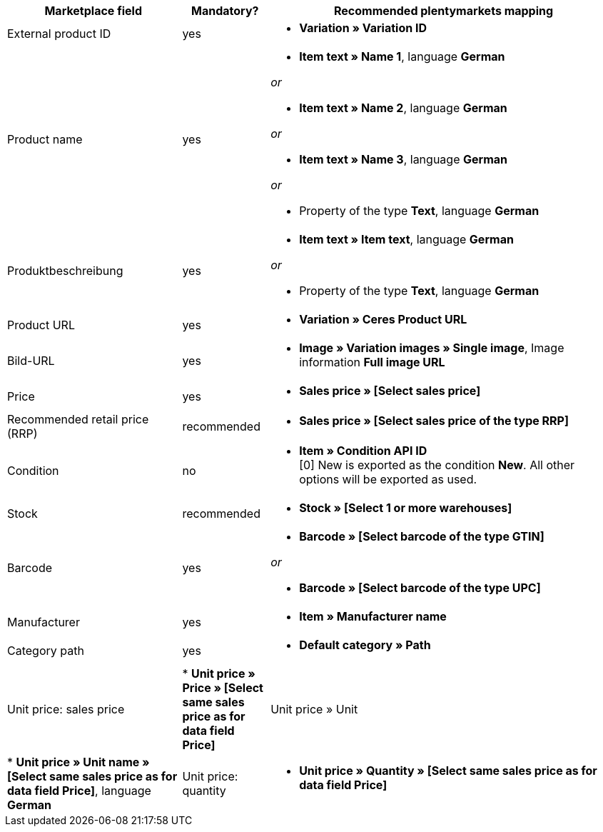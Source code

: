 [[table-recommended-mappings]]
[cols="2,1,4a"]
|====
|Marketplace field |Mandatory? |Recommended plentymarkets mapping

| External product ID
| yes
| * *Variation » Variation ID*

| Product name
| yes
| * *Item text » Name 1*, language *German*

_or_

* *Item text » Name 2*, language *German*

_or_

* *Item text » Name 3*, language *German*

_or_

* Property of the type *Text*, language *German*

| Produktbeschreibung
| yes
| * *Item text » Item text*, language *German*

_or_

* Property of the type *Text*, language *German*

| Product URL
| yes
| * *Variation » Ceres Product URL*

| Bild-URL
| yes
| * *Image » Variation images » Single image*, Image information *Full image URL*

| Price
| yes
| * *Sales price » [Select sales price]*

| Recommended retail price (RRP)
| recommended
| * *Sales price » [Select sales price of the type RRP]*

| Condition
| no
| * *Item » Condition API ID* +
[0] New is exported as the condition *New*. All other options will be exported as used.

| Stock
| recommended
| * *Stock » [Select 1 or more warehouses]*

| Barcode
| yes
| * *Barcode » [Select barcode of the type GTIN]*

_or_

* *Barcode » [Select barcode of the type UPC]*

| Manufacturer
| yes
| * *Item » Manufacturer name*

| Category path
| yes
| * *Default category » Path*

| Unit price: sales price
| * *Unit price » Price » [Select same sales price as for data field Price]*

| Unit price » Unit
| * *Unit price » Unit name » [Select same sales price as for data field Price]*, language *German*

| Unit price: quantity
| * *Unit price » Quantity » [Select same sales price as for data field Price]*
|====
